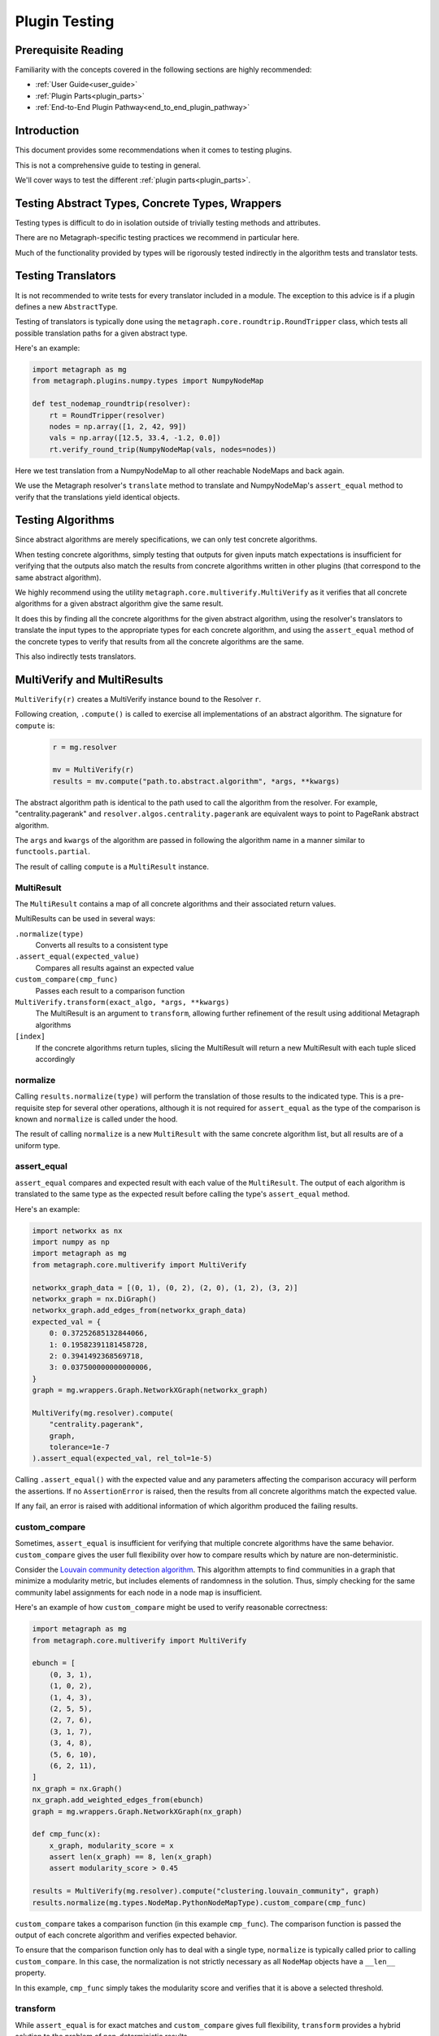 .. _plugin_testing:

Plugin Testing
==============

Prerequisite Reading
--------------------

Familiarity with the concepts covered in the following sections are highly recommended:

* :ref:`User Guide<user_guide>`
* :ref:`Plugin Parts<plugin_parts>`
* :ref:`End-to-End Plugin Pathway<end_to_end_plugin_pathway>`

Introduction
------------

This document provides some recommendations when it comes to testing plugins.

This is not a comprehensive guide to testing in general.

We'll cover ways to test the different :ref:`plugin parts<plugin_parts>`.

Testing Abstract Types, Concrete Types, Wrappers
------------------------------------------------

Testing types is difficult to do in isolation outside of trivially testing methods and attributes.

There are no Metagraph-specific testing practices we recommend in particular here.

Much of the functionality provided by types will be rigorously tested indirectly in the algorithm tests and translator tests.

Testing Translators
-------------------

It is not recommended to write tests for every translator included in a module.
The exception to this advice is if a plugin defines a new ``AbstractType``.

Testing of translators is typically done using the ``metagraph.core.roundtrip.RoundTripper`` class, which
tests all possible translation paths for a given abstract type.

Here's an example:

.. code-block:: python

    import metagraph as mg
    from metagraph.plugins.numpy.types import NumpyNodeMap

    def test_nodemap_roundtrip(resolver):
        rt = RoundTripper(resolver)
        nodes = np.array([1, 2, 42, 99])
        vals = np.array([12.5, 33.4, -1.2, 0.0])
        rt.verify_round_trip(NumpyNodeMap(vals, nodes=nodes))

Here we test translation from a NumpyNodeMap to all other reachable NodeMaps and back again.

We use the Metagraph resolver's ``translate`` method to translate and NumpyNodeMap's ``assert_equal`` method to verify that
the translations yield identical objects.

.. _testing_algorithms:

Testing Algorithms
------------------

Since abstract algorithms are merely specifications, we can only test concrete algorithms.

When testing concrete algorithms, simply testing that outputs for given inputs match expectations is insufficient
for verifying that the outputs also match the results from concrete algorithms written in other plugins (that correspond
to the same abstract algorithm).

We highly recommend using the utility ``metagraph.core.multiverify.MultiVerify`` as it verifies that all concrete
algorithms for a given abstract algorithm give the same result.

It does this by finding all the concrete algorithms for the given abstract algorithm,
using the resolver's translators to translate the input types to the appropriate types for each concrete
algorithm, and using the ``assert_equal`` method of the concrete types to verify that results from all the concrete
algorithms are the same.

This also indirectly tests translators.

MultiVerify and MultiResults
----------------------------

``MultiVerify(r)`` creates a MultiVerify instance bound to the Resolver ``r``.

Following creation, ``.compute()`` is called to exercise all implementations of an abstract algorithm.
The signature for ``compute`` is:

\
    .. code-block:: python

        r = mg.resolver

        mv = MultiVerify(r)
        results = mv.compute("path.to.abstract.algorithm", *args, **kwargs)

The abstract algorithm path is identical to the path used to call the algorithm from the resolver.
For example, "centrality.pagerank" and ``resolver.algos.centrality.pagerank`` are equivalent ways to
point to PageRank abstract algorithm.

The ``args`` and ``kwargs`` of the algorithm are passed in following the algorithm name in a manner similar
to ``functools.partial``.

The result of calling ``compute`` is a ``MultiResult`` instance.

MultiResult
~~~~~~~~~~~

The ``MultiResult`` contains a map of all concrete algorithms and their associated return values.

MultiResults can be used in several ways:

``.normalize(type)``
    Converts all results to a consistent type

``.assert_equal(expected_value)``
    Compares all results against an expected value

``custom_compare(cmp_func)``
    Passes each result to a comparison function

``MultiVerify.transform(exact_algo, *args, **kwargs)``
    The MultiResult is an argument to ``transform``, allowing further refinement of the result using additional
    Metagraph algorithms

``[index]``
    If the concrete algorithms return tuples, slicing the MultiResult will return a new MultiResult
    with each tuple sliced accordingly

normalize
~~~~~~~~~

Calling ``results.normalize(type)`` will perform the translation of those results to the indicated
type. This is a pre-requisite step for several other operations, although it is not required for ``assert_equal``
as the type of the comparison is known and ``normalize`` is called under the hood.

The result of calling ``normalize`` is a new ``MultiResult`` with the same concrete algorithm list, but all results
are of a uniform type.

assert_equal
~~~~~~~~~~~~

``assert_equal`` compares and expected result with each value of the ``MultiResult``. The output of each
algorithm is translated to the same type as the expected result before calling the type's ``assert_equal``
method.

Here's an example:

.. code-block:: python

    import networkx as nx
    import numpy as np
    import metagraph as mg
    from metagraph.core.multiverify import MultiVerify

    networkx_graph_data = [(0, 1), (0, 2), (2, 0), (1, 2), (3, 2)]
    networkx_graph = nx.DiGraph()
    networkx_graph.add_edges_from(networkx_graph_data)
    expected_val = {
        0: 0.37252685132844066,
        1: 0.19582391181458728,
        2: 0.3941492368569718,
        3: 0.037500000000000006,
    }
    graph = mg.wrappers.Graph.NetworkXGraph(networkx_graph)

    MultiVerify(mg.resolver).compute(
        "centrality.pagerank",
        graph,
        tolerance=1e-7
    ).assert_equal(expected_val, rel_tol=1e-5)


Calling ``.assert_equal()`` with the expected value and any parameters affecting the comparison accuracy
will perform the assertions. If no ``AssertionError`` is raised, then the results from all concrete algorithms
match the expected value.

If any fail, an error is raised with additional information of which algorithm produced the failing results.

custom_compare
~~~~~~~~~~~~~~

Sometimes, ``assert_equal`` is insufficient for verifying that multiple concrete algorithms have the same
behavior. ``custom_compare`` gives the user full flexibility over how to compare results which by nature are
non-deterministic.

Consider the `Louvain community detection algorithm <https://en.wikipedia.org/wiki/Louvain_modularity>`_. This algorithm
attempts to find communities in a graph that minimize a modularity metric, but includes elements of randomness in
the solution. Thus, simply checking for the same community label assignments for each node in a node map is insufficient.

Here's an example of how ``custom_compare`` might be used to verify reasonable correctness:

.. code-block:: python

    import metagraph as mg
    from metagraph.core.multiverify import MultiVerify

    ebunch = [
        (0, 3, 1),
        (1, 0, 2),
        (1, 4, 3),
        (2, 5, 5),
        (2, 7, 6),
        (3, 1, 7),
        (3, 4, 8),
        (5, 6, 10),
        (6, 2, 11),
    ]
    nx_graph = nx.Graph()
    nx_graph.add_weighted_edges_from(ebunch)
    graph = mg.wrappers.Graph.NetworkXGraph(nx_graph)

    def cmp_func(x):
        x_graph, modularity_score = x
        assert len(x_graph) == 8, len(x_graph)
        assert modularity_score > 0.45

    results = MultiVerify(mg.resolver).compute("clustering.louvain_community", graph)
    results.normalize(mg.types.NodeMap.PythonNodeMapType).custom_compare(cmp_func)

``custom_compare`` takes a comparison function (in this example ``cmp_func``). The comparison function is passed the output
of each concrete algorithm and verifies expected behavior.

To ensure that the comparison function only has to deal with a single type, ``normalize`` is typically called prior
to calling ``custom_compare``. In this case, the normalization is not strictly necessary as all ``NodeMap`` objects
have a ``__len__`` property.

In this example, ``cmp_func`` simply takes the modularity score and verifies that it is above a selected threshold.

transform
~~~~~~~~~

While ``assert_equal`` is for exact matches and ``custom_compare`` gives full flexibility, ``transform`` provides
a hybrid solution to the problem of non-deterministic results.

Often, while the solution is non-deterministic, there are elements of the solution which will be deterministic.
Consider a max-flow problem. At the bottlenecks, the flow into a node will be consistent for any correct solution.
Thus, if we can remove all other nodes and simply compare values for the bottleneck nodes, we could use the simpler
``assert_equal`` method. That is where ``transform`` comes in to play.

``transform`` behaves nearly identically to ``compute`` with two key differences:

1. At least one arg of kwarg must be a normalized ``MultiResult``.
2. The first argument is not the path to an abstract algorithm. It must be an exact algorithm call.

The reason for these differences is that we are not trying to exercise all concrete algorithms to check for correctness.
Instead, we simply want to run all the results through the same algorithm in order to simplify the result in
preparation for a call to ``assert_equal`` or ``custom_compare``.

Multiple transforms can be performed on the results, chained together sequentially.

Here is an example for max flow:

.. code-block:: python

    nx_graph = nx.DiGraph()
    nx_graph.add_weighted_edges_from([
        (0, 1, 9),
        (0, 3, 10),
        (1, 4, 3),
        (2, 7, 6),
        (3, 1, 2),
        (3, 4, 8),
        (4, 5, 7),
        (4, 2, 4),
        (5, 2, 5),
        (5, 6, 1),
        (6, 2, 11),
    ])
    graph = mg.wrappers.Graph.NetworkXGraph(nx_graph)

    # These are the elements of the result which *are* deterministic
    expected_flow_value = 6
    bottleneck_nodes = {2, 4}
    expected_nodemap = {2: 6, 4: 6}

    mv = MultiVerify(mg.resolver)
    results = mv.compute("flow.max_flow", graph, source_node=0, target_node=7)

    # Note: each algorithm returns a tuple of (flow_rate, graph_of_flow_values)

    # Compare flow rate
    results[0].assert_equal(expected_flow_value)

    # Normalize actual flow to prepare to transform
    actual_flow = results[1].normalize(dpr.wrappers.Graph.NetworkXGraph)

    # Compare sum of out edges for bottleneck nodes
    out_edges = mv.transform(
        mg.plugins.core_networkx.algos.util.graph.aggregate_edges,
        actual_flow,
        lambda x, y: x + y,
        initial_value=0,
    )
    out_bottleneck = mv.transform(
        mg.algos.util.nodemap.select.core_python, out_edges, bottleneck_nodes
    )
    out_bottleneck.assert_equal(expected_nodemap)

The result from max flow is a tuple of (flow_rate, graph_of_flow_values). The flow rate is compared first by
indexing into the results and using ``assert_equal`` with the expected flow value.

The graph of flow values is first normalized, then transformed by aggregating edges and another transformation
to filter to only keep the bottleneck nodes. At this point, the results are deterministic and can be compared
using ``assert_equal``.

The workflow for each concrete algorithm was:

1. Compute max flow
2. The flow rate was compared against the expected value
3. The flow graph was normalized to a networkx graph
4. The flow graph was translated to a node map using the core_networkx plugin's version of "graph.aggregate_edges"
5. The node map was filtered using the core_python plugin's version of "nodemap.select"
6. The smaller node map was compared against the expected result

This comparison could have been done using ``custom_compare`` and manually calculating the flow rate out of
the bottleneck nodes, but using ``transform`` allows easy access to existing
utility algorithms which are often adequate to extract the deterministic portions and compare using ``assert_equal``.
